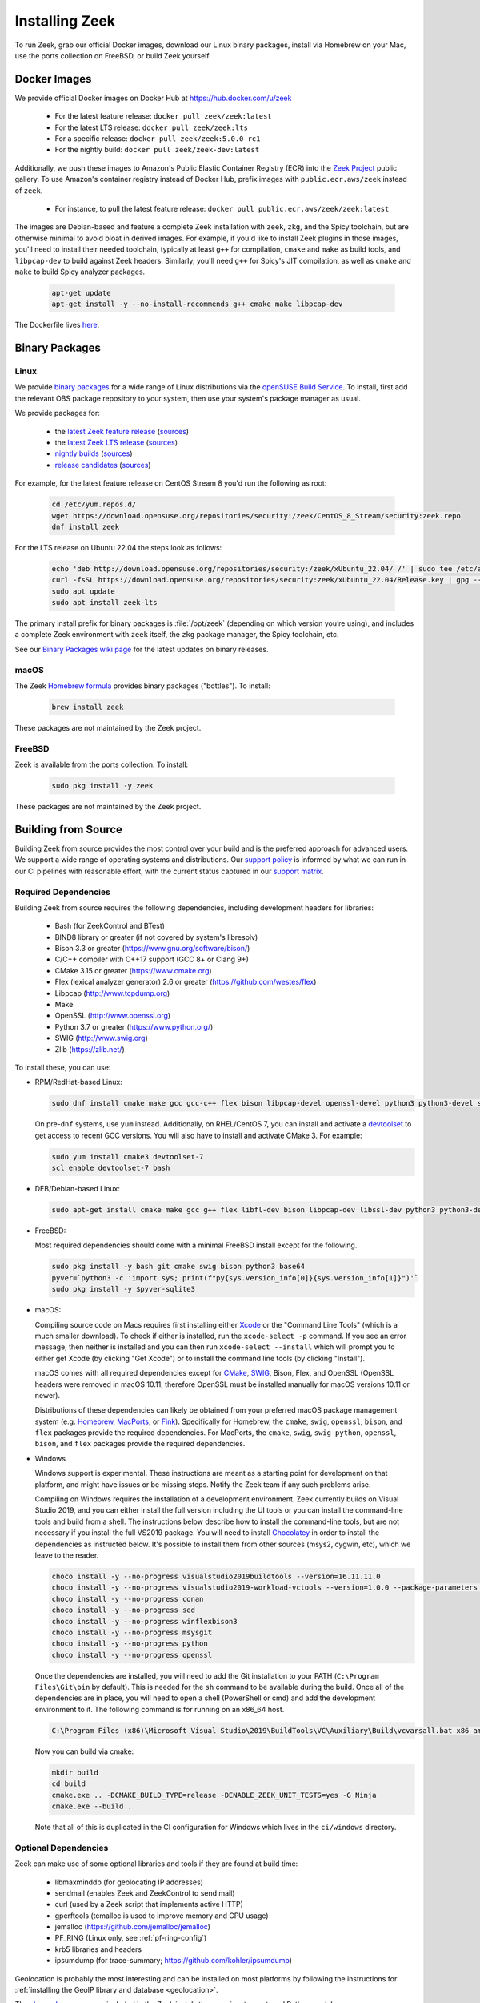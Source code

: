 
.. _CMake: https://www.cmake.org
.. _SWIG: http://www.swig.org
.. _Xcode: https://developer.apple.com/xcode/
.. _MacPorts: http://www.macports.org
.. _Fink: http://www.finkproject.org
.. _Homebrew: https://brew.sh
.. _downloads page: https://zeek.org/get-zeek
.. _devtoolset: https://developers.redhat.com/products/developertoolset/hello-world
.. _zkg package manager: https://docs.zeek.org/projects/package-manager/en/stable/
.. _crosstool-NG: https://crosstool-ng.github.io/
.. _CMake toolchain: https://cmake.org/cmake/help/latest/manual/cmake-toolchains.7.html
.. _contribute: https://github.com/zeek/zeek/wiki/Contribution-Guide
.. _Chocolatey: https://chocolatey.org

.. _installing-zeek:

===============
Installing Zeek
===============

To run Zeek, grab our official Docker images, download our Linux binary
packages, install via Homebrew on your Mac, use the ports collection on FreeBSD,
or build Zeek yourself.

Docker Images
=============

We provide official Docker images on Docker Hub at https://hub.docker.com/u/zeek

    * For the latest feature release: ``docker pull zeek/zeek:latest``
    * For the latest LTS release: ``docker pull zeek/zeek:lts``
    * For a specific release: ``docker pull zeek/zeek:5.0.0-rc1``
    * For the nightly build: ``docker pull zeek/zeek-dev:latest``

Additionally, we push these images to Amazon's Public Elastic Container
Registry (ECR) into the `Zeek Project <https://gallery.ecr.aws/zeek>`_
public gallery. To use Amazon's container registry instead of Docker Hub,
prefix images with ``public.ecr.aws/zeek`` instead of ``zeek``.

    * For instance, to pull the latest feature release: ``docker pull public.ecr.aws/zeek/zeek:latest``

The images are Debian-based and feature a complete Zeek installation with ``zeek``,
``zkg``, and the Spicy toolchain, but are otherwise minimal to avoid bloat in
derived images. For example, if you'd like to install Zeek plugins in those
images, you'll need to install their needed toolchain, typically at least
``g++`` for compilation, ``cmake`` and ``make`` as build tools, and
``libpcap-dev`` to build against Zeek headers. Similarly, you'll need ``g++``
for Spicy's JIT compilation, as well as ``cmake`` and ``make`` to build Spicy
analyzer packages.

  .. code-block:: console

    apt-get update
    apt-get install -y --no-install-recommends g++ cmake make libpcap-dev

The Dockerfile lives `here <https://github.com/zeek/zeek/blob/master/docker/Dockerfile>`_.

Binary Packages
===============

Linux
-----

We provide `binary packages <https://build.opensuse.org/project/show/security:zeek>`_
for a wide range of Linux distributions via the `openSUSE Build Service
<https://build.opensuse.org/>`_. To install, first add the relevant OBS
package repository to your system, then use your system's package manager
as usual.

We provide packages for:

    * the `latest Zeek feature release <https://software.opensuse.org/download.html?project=security%3Azeek&package=zeek>`_ (`sources <https://build.opensuse.org/package/show/security:zeek/zeek>`__)
    * the `latest Zeek LTS release <https://software.opensuse.org/download.html?project=security%3Azeek&package=zeek-lts>`_ (`sources <https://build.opensuse.org/package/show/security:zeek/zeek-lts>`__)
    * `nightly builds <https://software.opensuse.org/download.html?project=security%3Azeek&package=zeek-nightly>`_ (`sources <https://build.opensuse.org/package/show/security:zeek/zeek-nightly>`__)
    * `release candidates <https://software.opensuse.org/download.html?project=security%3Azeek&package=zeek-rc>`_ (`sources <https://build.opensuse.org/package/show/security:zeek/zeek-rc>`__)

For example, for the latest feature release on CentOS Stream 8 you'd run the following as root:

  .. code-block:: console

     cd /etc/yum.repos.d/
     wget https://download.opensuse.org/repositories/security:/zeek/CentOS_8_Stream/security:zeek.repo
     dnf install zeek

For the LTS release on Ubuntu 22.04 the steps look as follows:

  .. code-block:: console

     echo 'deb http://download.opensuse.org/repositories/security:/zeek/xUbuntu_22.04/ /' | sudo tee /etc/apt/sources.list.d/security:zeek.list
     curl -fsSL https://download.opensuse.org/repositories/security:zeek/xUbuntu_22.04/Release.key | gpg --dearmor | sudo tee /etc/apt/trusted.gpg.d/security_zeek.gpg > /dev/null
     sudo apt update
     sudo apt install zeek-lts

The primary install prefix for binary packages is :file:`/opt/zeek` (depending
on which version you’re using), and includes a complete Zeek environment with
``zeek`` itself, the ``zkg`` package manager, the Spicy toolchain, etc.

See our `Binary Packages wiki page <https://github.com/zeek/zeek/wiki/Binary-Packages>`_
for the latest updates on binary releases.

macOS
-----

The Zeek `Homebrew formula <https://formulae.brew.sh/formula/zeek>`_
provides binary packages ("bottles"). To install:

  .. code-block:: console

     brew install zeek

These packages are not maintained by the Zeek project.

FreeBSD
-------

Zeek is available from the ports collection. To install:

  .. code-block:: console

     sudo pkg install -y zeek

These packages are not maintained by the Zeek project.

Building from Source
====================

Building Zeek from source provides the most control over your build and is the
preferred approach for advanced users. We support a wide range of operating
systems and distributions. Our `support policy
<https://github.com/zeek/zeek/wiki/Platform-Support-Policy>`_ is informed by
what we can run in our CI pipelines with reasonable effort, with the current
status captured in our `support matrix
<https://github.com/zeek/zeek/wiki/Zeek-Operating-System-Support-Matrix>`_.

Required Dependencies
---------------------

Building Zeek from source requires the following dependencies, including
development headers for libraries:

    * Bash (for ZeekControl and BTest)
    * BIND8 library or greater (if not covered by system's libresolv)
    * Bison 3.3 or greater (https://www.gnu.org/software/bison/)
    * C/C++ compiler with C++17 support (GCC 8+ or Clang 9+)
    * CMake 3.15 or greater (https://www.cmake.org)
    * Flex (lexical analyzer generator) 2.6 or greater (https://github.com/westes/flex)
    * Libpcap (http://www.tcpdump.org)
    * Make
    * OpenSSL (http://www.openssl.org)
    * Python 3.7 or greater (https://www.python.org/)
    * SWIG (http://www.swig.org)
    * Zlib (https://zlib.net/)

To install these, you can use:

* RPM/RedHat-based Linux:

  .. code-block:: console

     sudo dnf install cmake make gcc gcc-c++ flex bison libpcap-devel openssl-devel python3 python3-devel swig zlib-devel

  On pre-``dnf`` systems, use ``yum`` instead.  Additionally, on RHEL/CentOS 7,
  you can install and activate a devtoolset_ to get access to recent GCC
  versions. You will also have to install and activate CMake 3.  For example:

  .. code-block:: console

     sudo yum install cmake3 devtoolset-7
     scl enable devtoolset-7 bash

* DEB/Debian-based Linux:

  .. code-block:: console

     sudo apt-get install cmake make gcc g++ flex libfl-dev bison libpcap-dev libssl-dev python3 python3-dev swig zlib1g-dev

* FreeBSD:

  Most required dependencies should come with a minimal FreeBSD install
  except for the following.

  .. code-block:: console

      sudo pkg install -y bash git cmake swig bison python3 base64
      pyver=`python3 -c 'import sys; print(f"py{sys.version_info[0]}{sys.version_info[1]}")'`
      sudo pkg install -y $pyver-sqlite3

* macOS:

  Compiling source code on Macs requires first installing either Xcode_
  or the "Command Line Tools" (which is a much smaller download).  To check
  if either is installed, run the ``xcode-select -p`` command.  If you see
  an error message, then neither is installed and you can then run
  ``xcode-select --install`` which will prompt you to either get Xcode (by
  clicking "Get Xcode") or to install the command line tools (by
  clicking "Install").

  macOS comes with all required dependencies except for CMake_, SWIG_,
  Bison, Flex, and OpenSSL (OpenSSL headers were removed in macOS 10.11,
  therefore OpenSSL must be installed manually for macOS versions 10.11
  or newer).

  Distributions of these dependencies can likely be obtained from your
  preferred macOS package management system (e.g. Homebrew_,
  MacPorts_, or Fink_). Specifically for Homebrew, the ``cmake``,
  ``swig``, ``openssl``, ``bison``, and ``flex`` packages
  provide the required dependencies.  For MacPorts, the ``cmake``,
  ``swig``, ``swig-python``, ``openssl``, ``bison``, and ``flex`` packages
  provide the required dependencies.

* Windows

  Windows support is experimental. These instructions are meant as a starting
  point for development on that platform, and might have issues or be missing
  steps. Notify the Zeek team if any such problems arise.

  Compiling on Windows requires the installation of a development environment.
  Zeek currently builds on Visual Studio 2019, and you can either install the
  full version including the UI tools or you can install the command-line tools
  and build from a shell. The instructions below describe how to install the
  command-line tools, but are not necessary if you install the full VS2019
  package. You will need to install Chocolatey_ in order to install the
  dependencies as instructed below. It's possible to install them from other
  sources (msys2, cygwin, etc), which we leave to the reader.

  .. code-block:: console

     choco install -y --no-progress visualstudio2019buildtools --version=16.11.11.0
     choco install -y --no-progress visualstudio2019-workload-vctools --version=1.0.0 --package-parameters '--add Microsoft.VisualStudio.Component.VC.ATLMFC'
     choco install -y --no-progress conan
     choco install -y --no-progress sed
     choco install -y --no-progress winflexbison3
     choco install -y --no-progress msysgit
     choco install -y --no-progress python
     choco install -y --no-progress openssl

  Once the dependencies are installed, you will need to add the Git installation
  to your PATH (``C:\Program Files\Git\bin`` by default). This is needed for the
  ``sh`` command to be available during the build. Once all of the dependencies
  are in place, you will need to open a shell (PowerShell or cmd) and add the
  development environment to it. The following command is for running on an x86_64 host.

  .. code-block:: console

     C:\Program Files (x86)\Microsoft Visual Studio\2019\BuildTools\VC\Auxiliary\Build\vcvarsall.bat x86_amd64

  Now you can build via cmake:

  .. code-block:: console

     mkdir build
     cd build
     cmake.exe .. -DCMAKE_BUILD_TYPE=release -DENABLE_ZEEK_UNIT_TESTS=yes -G Ninja
     cmake.exe --build .

  Note that all of this is duplicated in the CI configuration for Windows which
  lives in the ``ci/windows`` directory.


Optional Dependencies
---------------------

Zeek can make use of some optional libraries and tools if they are found at
build time:

    * libmaxminddb (for geolocating IP addresses)
    * sendmail (enables Zeek and ZeekControl to send mail)
    * curl (used by a Zeek script that implements active HTTP)
    * gperftools (tcmalloc is used to improve memory and CPU usage)
    * jemalloc (https://github.com/jemalloc/jemalloc)
    * PF_RING (Linux only, see :ref:`pf-ring-config`)
    * krb5 libraries and headers
    * ipsumdump (for trace-summary; https://github.com/kohler/ipsumdump)

Geolocation is probably the most interesting and can be installed
on most platforms by following the instructions for :ref:`installing
the GeoIP library and database
<geolocation>`.

The `zkg package manager`_, included in the Zeek installation, requires
two external Python modules:

    * GitPython: https://pypi.org/project/GitPython/
    * semantic-version: https://pypi.org/project/semantic-version/

These install easily via pip (``pip3 install GitPython
semantic-version``) and also ship with some distributions:

* RPM/RedHat-based Linux:

  .. code-block:: console

     sudo yum install python3-GitPython python3-semantic_version

* DEB/Debian-based Linux:

  .. code-block:: console

     sudo apt-get install python3-git python3-semantic-version

``zkg`` also requires a ``git`` installation, which the above system packages
pull in as a dependency. If you install via pip, remember that you also need
``git`` itself.

Retrieving the Sources
----------------------

Zeek releases are bundled into source packages for convenience and are
available on the `downloads page`_. The source code can be manually downloaded
from the link in the ``.tar.gz`` format to the target system for installation.

If you plan to `contribute`_ to Zeek or just want to try out the latest
features under development, you should obtain Zeek's source code through its
Git repositories hosted at https://github.com/zeek:

.. code-block:: console

    git clone --recurse-submodules https://github.com/zeek/zeek

.. note:: If you choose to clone the ``zeek`` repository
   non-recursively for a "minimal Zeek experience", be aware that
   compiling it depends on several of the other submodules as well, so
   you'll likely have to build/install those independently first.

Configuring and Building
------------------------

The typical way to build and install from source is as follows:

.. code-block:: console

    ./configure
    make
    make install

If the ``configure`` script fails, then it is most likely because it either
couldn't find a required dependency or it couldn't find a sufficiently new
version of a dependency.  Assuming that you already installed all required
dependencies, then you may need to use one of the ``--with-*`` options
that can be given to the ``configure`` script to help it locate a dependency.
To find out what all different options ``./configure`` supports, run
``./configure --help``.

The default installation path is ``/usr/local/zeek``, which would typically
require root privileges when doing the ``make install``.  A different
installation path can be chosen by specifying the ``configure`` script
``--prefix`` option.  Note that ``/usr``, ``/opt/bro/``, and ``/opt/zeek`` are
the standard prefixes for binary Zeek packages to be installed, so those are
typically not good choices unless you are creating such a package.

OpenBSD users, please see our `FAQ <https://zeek.org/faq/>`_ if you are having
problems installing Zeek.

Depending on the Zeek package you downloaded, there may be auxiliary
tools and libraries available in the ``auxil/`` directory. Some of them
will be automatically built and installed along with Zeek. There are
``--disable-*`` options that can be given to the configure script to
turn off unwanted auxiliary projects that would otherwise be installed
automatically.  Finally, use ``make install-aux`` to install some of
the other programs that are in the ``auxil/zeek-aux`` directory.

Finally, if you want to build the Zeek documentation (not required, because
all of the documentation for the latest Zeek release is available at
https://docs.zeek.org), there are instructions in ``doc/README`` in the source
distribution.

Cross Compiling
---------------

Prerequisites
~~~~~~~~~~~~~

You need three things on the host system:

1. The Zeek source tree.
2. A cross-compilation toolchain, such as one built via crosstool-NG_.
3. Pre-built Zeek dependencies from the target system.  This usually
   includes libpcap, zlib, OpenSSL, and Python development headers
   and libraries.

Configuration and Compiling
~~~~~~~~~~~~~~~~~~~~~~~~~~~

You first need to compile a few build tools native to the host system
for use during the later cross-compile build.  In the root of your
Zeek source tree:

.. code-block:: console

   ./configure --builddir=../zeek-buildtools
   ( cd ../zeek-buildtools && make binpac bifcl )

Next configure Zeek to use your cross-compilation toolchain (this example
uses a Raspberry Pi as the target system):

.. code-block:: console

   ./configure --toolchain=/home/jon/x-tools/RaspberryPi-toolchain.cmake --with-binpac=$(pwd)/../zeek-buildtools/auxil/binpac/src/binpac --with-bifcl=$(pwd)/../zeek-buildtools/src/bifcl

Here, the :file:`RaspberryPi-toolchain.cmake` file specifies a `CMake
toolchain`_.  In the toolchain file, you need to point the toolchain and
compiler at the cross-compilation toolchain.  It might look something the
following:

.. code-block:: cmake

  # Operating System on which CMake is targeting.
  set(CMAKE_SYSTEM_NAME Linux)

  # The CMAKE_STAGING_PREFIX option may not work.
  # Given that Zeek is configured:
  #
  #   `./configure --prefix=<dir>`
  #
  # The options are:
  #
  #   (1) `make install` and then copy over the --prefix dir from host to
  #       target system.
  #
  #   (2) `DESTDIR=<staging_dir> make install` and then copy over the
  #       contents of that staging directory.

  set(toolchain /home/jon/x-tools/arm-rpi-linux-gnueabihf)
  set(CMAKE_C_COMPILER   ${toolchain}/bin/arm-rpi-linux-gnueabihf-gcc)
  set(CMAKE_CXX_COMPILER ${toolchain}/bin/arm-rpi-linux-gnueabihf-g++)

  # The cross-compiler/linker will use these paths to locate dependencies.
  set(CMAKE_FIND_ROOT_PATH
      /home/jon/x-tools/zeek-rpi-deps
      ${toolchain}/arm-rpi-linux-gnueabihf/sysroot
  )

  set(CMAKE_FIND_ROOT_PATH_MODE_PROGRAM NEVER)
  set(CMAKE_FIND_ROOT_PATH_MODE_LIBRARY ONLY)
  set(CMAKE_FIND_ROOT_PATH_MODE_INCLUDE ONLY)

If that configuration succeeds you are ready to build:

.. code-block:: console

   make

And if that works, install on your host system:

.. code-block:: console

   make install

Once installed, you can copy/move the files from the installation prefix on the
host system to the target system and start running Zeek as usual.

Configuring the Run-Time Environment
====================================

You may want to adjust your :envvar:`PATH` environment variable
according to the platform/shell/package you're using since
neither :file:`/usr/local/zeek/bin/` nor :file:`/opt/zeek/bin/`
will reside in the default :envvar:`PATH`. For example:

Bourne-Shell Syntax:

.. code-block:: console

   export PATH=/usr/local/zeek/bin:$PATH

C-Shell Syntax:

.. code-block:: console

   setenv PATH /usr/local/zeek/bin:$PATH

Or substitute ``/opt/zeek/bin`` instead if you installed from a binary package.

Zeek supports several environment variables to adjust its behavior. Take a look
at the ``zeek --help`` output for details.
